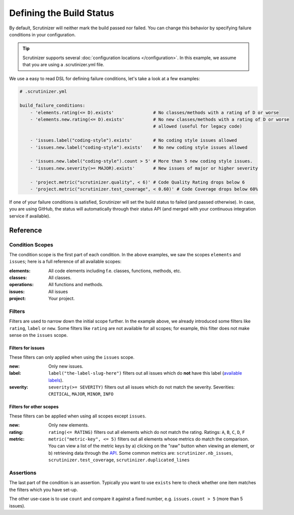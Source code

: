 Defining the Build Status
=========================

By default, Scrutinizer will neither mark the build passed nor failed. You can change this behavior by specifying
failure conditions in your configuration.

.. tip ::
    Scrutinizer supports several :doc:`configuration locations </configuration>`. In this example, we
    assume that you are using a .scrutinizer.yml file.

We use a easy to read DSL for defining failure conditions, let's take a look at a few examples:

.. code-block :: yaml

    # .scrutinizer.yml

    build_failure_conditions:
        - 'elements.rating(<= D).exists'               # No classes/methods with a rating of D or worse
        - 'elements.new.rating(<= D).exists'           # No new classes/methods with a rating of D or worse
                                                       # allowed (useful for legacy code)

        - 'issues.label("coding-style").exists'        # No coding style issues allowed
        - 'issues.new.label("coding-style").exists'    # No new coding style issues allowed

        - 'issues.new.label("coding-style").count > 5' # More than 5 new coding style issues.
        - 'issues.new.severity(>= MAJOR).exists'       # New issues of major or higher severity

        - 'project.metric("scrutinizer.quality", < 6)' # Code Quality Rating drops below 6
        - 'project.metric("scrutinizer.test_coverage", < 0.60)' # Code Coverage drops below 60%

If one of your failure conditions is satisfied, Scrutinizer will set the build status to failed (and passed otherwise).
In case, you are using GitHub, the status will automatically through their status API (and merged with your continuous
integration service if available).

Reference
---------

Condition Scopes
~~~~~~~~~~~~~~~~
The condition scope is the first part of each condition. In the above examples, we saw the scopes ``elements`` and
``issues``; here is a full reference of all available scopes:

:elements:   All code elements including f.e. classes, functions, methods, etc.
:classes:    All classes.
:operations: All functions and methods.
:issues:     All issues
:project:    Your project.

Filters
~~~~~~~
Filters are used to narrow down the initial scope further. In the example above, we already introduced some filters
like ``rating``, ``label`` or ``new``. Some filters like ``rating`` are not available for all scopes; for example, this
filter does not make sense on the ``issues`` scope.

Filters for issues
^^^^^^^^^^^^^^^^^^
These filters can only applied when using the ``issues`` scope.

:new: Only new issues.
:label: ``label("the-label-slug-here")`` filters out all issues which do **not** have this label (`available labels <https://scrutinizer-ci.com/docs/api/#index-issues>`_).
:severity: ``severity(>= SEVERITY)`` filters out all issues which do not match the severity. Severities: ``CRITICAL``, ``MAJOR``, ``MINOR``, ``INFO``

Filters for other scopes
^^^^^^^^^^^^^^^^^^^^^^^^
These filters can be applied when using all scopes except ``issues``.

:new: Only new elements.
:rating: ``rating(<= RATING)`` filters out all elements which do not match the rating. Ratings: ``A``, ``B``, ``C``, ``D``, ``F``
:metric: ``metric("metric-key", <= 5)`` filters out all elements whose metrics do match the comparison. You can view a list
         of the metric keys by a) clicking on the "raw" button when viewing an element, or b) retrieving data through the `API <https://scrutinizer-ci.com/docs/api>`_.
         Some common metrics are: ``scrutinizer.nb_issues``, ``scrutinizer.test_coverage``, ``scrutinizer.duplicated_lines``

Assertions
~~~~~~~~~~
The last part of the condition is an assertion. Typically you want to use ``exists`` here to check whether one
item matches the filters which you have set-up.

The other use-case is to use ``count`` and compare it against a fixed number, e.g. ``issues.count > 5`` (more than 5 issues).
